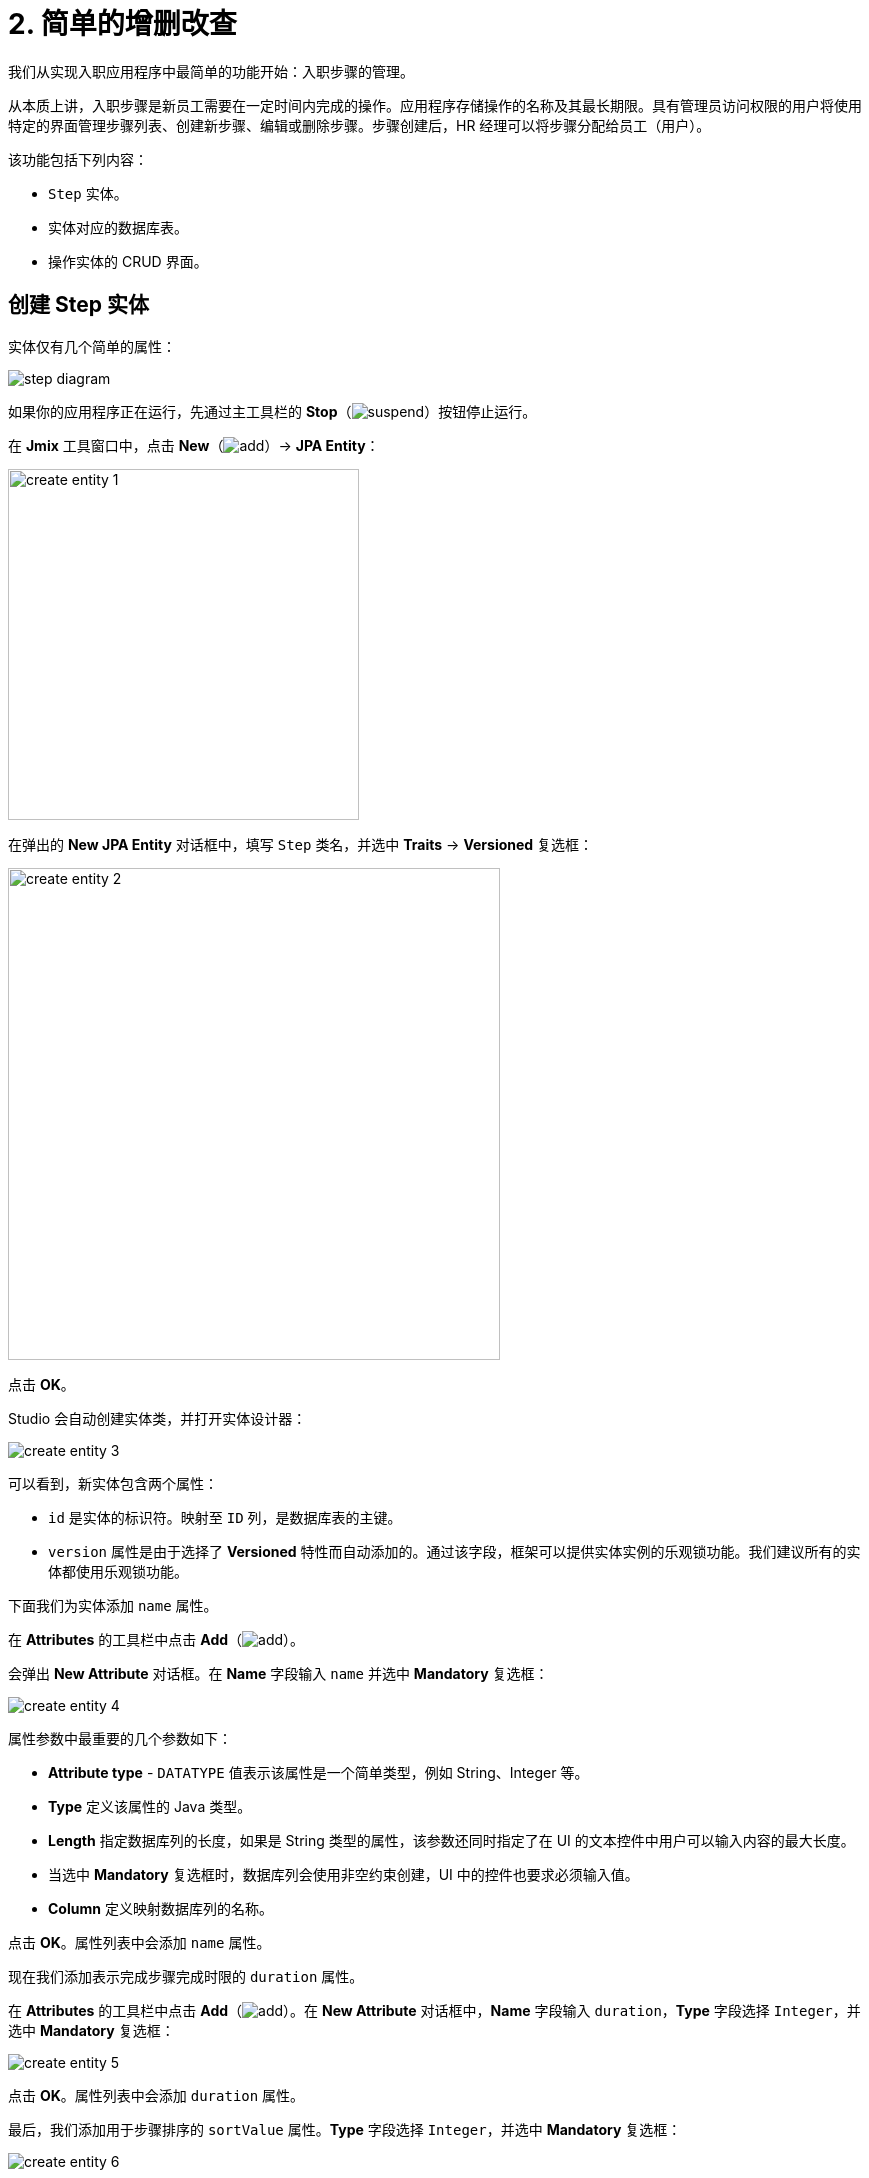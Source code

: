 = 2. 简单的增删改查

我们从实现入职应用程序中最简单的功能开始：入职步骤的管理。

从本质上讲，入职步骤是新员工需要在一定时间内完成的操作。应用程序存储操作的名称及其最长期限。具有管理员访问权限的用户将使用特定的界面管理步骤列表、创建新步骤、编辑或删除步骤。步骤创建后，HR 经理可以将步骤分配给员工（用户）。

该功能包括下列内容：

* `Step` 实体。
* 实体对应的数据库表。
* 操作实体的 CRUD 界面。

[[create-entity]]
== 创建 Step 实体

实体仅有几个简单的属性：

image::simple-crud/step-diagram.svg[align="center"]

如果你的应用程序正在运行，先通过主工具栏的 *Stop*（image:common/suspend.svg[]）按钮停止运行。

在 *Jmix* 工具窗口中，点击 *New*（image:common/add.svg[]）-> *JPA Entity*：

image::simple-crud/create-entity-1.png[align="center",width=351]

在弹出的 *New JPA Entity* 对话框中，填写 `Step` 类名，并选中 *Traits* -> *Versioned* 复选框：

image::simple-crud/create-entity-2.png[align="center",width=492]

点击 *OK*。

Studio 会自动创建实体类，并打开实体设计器：

image::simple-crud/create-entity-3.png[align="center"]

可以看到，新实体包含两个属性：

* `id` 是实体的标识符。映射至 `ID` 列，是数据库表的主键。
* `version` 属性是由于选择了 *Versioned* 特性而自动添加的。通过该字段，框架可以提供实体实例的乐观锁功能。我们建议所有的实体都使用乐观锁功能。

下面我们为实体添加 `name` 属性。

在 *Attributes* 的工具栏中点击 *Add*（image:common/add.svg[]）。

会弹出 *New Attribute* 对话框。在 *Name* 字段输入 `name` 并选中 *Mandatory* 复选框：

image::simple-crud/create-entity-4.png[align="center"]

属性参数中最重要的几个参数如下：

* *Attribute type* - `DATATYPE` 值表示该属性是一个简单类型，例如 String、Integer 等。
* *Type* 定义该属性的 Java 类型。
* *Length* 指定数据库列的长度，如果是 String 类型的属性，该参数还同时指定了在 UI 的文本控件中用户可以输入内容的最大长度。
* 当选中 *Mandatory* 复选框时，数据库列会使用非空约束创建，UI 中的控件也要求必须输入值。
* *Column* 定义映射数据库列的名称。

点击 *OK*。属性列表中会添加 `name` 属性。

现在我们添加表示完成步骤完成时限的 `duration` 属性。

在 *Attributes* 的工具栏中点击 *Add*（image:common/add.svg[]）。在 *New Attribute* 对话框中，*Name* 字段输入 `duration`，*Type* 字段选择 `Integer`，并选中 *Mandatory* 复选框：

image::simple-crud/create-entity-5.png[align="center"]

点击 *OK*。属性列表中会添加 `duration` 属性。

最后，我们添加用于步骤排序的 `sortValue` 属性。*Type* 字段选择 `Integer`，并选中 *Mandatory* 复选框：

image::simple-crud/create-entity-6.png[align="center"]

实体的最终状态如下：

image::simple-crud/create-entity-7.png[align="center"]

可以使用 *Attributes* 工具栏中的 *Up*（image:common/move-up.svg[]） / *Down*（image:common/move-down.svg[]）按钮调整属性的顺序。

切换底部的标签页至 *Text*，查看设计器生成的实体类源代码：

image::simple-crud/create-entity-8.png[align="center"]

如果你有 JPA 的经验，可以看到熟悉的注解：`@Entity`、`@Table`、`@Column` 等。还有一些是 Jmix 特定的注解，其中最重要的是类上面的 `@JmixEntity`。一般来说，Jmix 中的任何 POJO，只要带有 `@JmixEntity` 注解，都可以作为实体。

实体类的源码可以手动编辑，编辑完后切换回 *Designer* 标签页，可以同步看到改动。例如，如果删除某个属性的 `nullable = false` 和 `@NotNull`，则设计器中会显示 *Mandatory* 复选框为非选中状态。

[[create-screens]]
== 创建 CRUD 界面

实体类完成后，可以为其创建 CRUD（增删查改）界面。

在实体设计器顶部的操作面板中，点击 *Screens* -> *Create screen*：

image::simple-crud/create-screens-1.png[align="center", width="457"]

界面创建向导的第一步中，选择 `Entity browser and editor screen`（*实体浏览和编辑界面*）模板：

image::common/screen-wizard-1.png[align="center"]

Jmix 中，“browser” 表示展示实体列表的界面，“editor” 表示编辑单一实体的界面。

点击 *Next*。

第二步中，可以为生成的界面选择包和名称：

image::simple-crud/create-screens-3.png[align="center"]

我们使用建议的默认值，点击 *Next*。

下一步中，可以设置界面的一些选项：

image::simple-crud/create-screens-4.png[align="center"]

所有这些选项都可以后续在创建完成的界面中修改，此时，我们直接使用建议的默认值，点击 *Next*。

然后，可以为浏览界面设置 _fetch plan_：

image::simple-crud/create-screens-5.png[align="center"]

NOTE: 简单来说，fetch plan 决定了界面需要加载实体的哪些属性和关联实体。

由于 `Step` 实体非常简单，因此无需调整它的 fetch plan。后面我们处理稍微复杂的实体和界面时，再详细了解关于 fetch plan 的内容。

点击 *Next*。

这里为编辑界面设置 fetch plan：

image::simple-crud/create-screens-6.png[align="center"]

也无需修改建议使用的 fetch plan，所有属性都已经包含。

点击 *Next*。

在向导的最后一步中，可以设置界面的标题：

image::simple-crud/create-screens-7.png[align="center"]

我们直接使用建议的值，点击 *Create*。

Studio 会生成两个界面：`Step.browse` 和 `Step.edit`，并打开相应的源代码。

NOTE: 每个界面由两部分组成：描述和控制器。界面描述是一个 XML 文件，用于定义界面组件和布局。界面控制器是一个 Java 类，可以包含界面的事件处理器和其他逻辑。

Studio 界面设计器会展示生成的 `Step.browse` 界面的 XML 描述文件：

image::simple-crud/create-screens-8.png[align="center",width="1110"]

[[run-app]]
== 运行应用程序

在创建了实体的 CRUD 界面后，你可以运行应用程序查看我们添加的新功能。

与 xref:project-setup.adoc#run-app[前一节] 一样，点击主工具栏中的 *Debug*（image:common/start-debugger.svg[]）按钮启动应用程序。

在运行应用程序之前，Studio 会检查项目数据模型和数据库表结构的差异。由于我们创建了新的实体，Studio 会为对应的改动生成一个 Liquibase 变更日志（创建 `STEP` 表）：

image::simple-crud/run-app-1.png[align="center"]

点击 *Save and run*。

Studio 会自动在数据库执行这个变更日志：

image::simple-crud/run-app-2.png[align="center"]

然后，Studio 会构建并运行应用程序：

image::simple-crud/run-app-3.png[align="center"]

应用程序准备好后，在浏览器打开 `++http://localhost:8080++` 并使用 `admin` / `admin` 凭证登录。

点击主菜单的 *Application* -> *Steps*，打开 `Step.browse` 界面：

image::simple-crud/run-app-4.png[align="center"]

点击 *Create*，打开 `Step.edit` 界面：

image::simple-crud/run-app-5.png[align="center"]

我们使用浏览和编辑界面创建一些入职步骤，参数如下：


|===
|Name |Duration |Sort value

|Safety briefing
|1
|10

|Fill in profile
|1
|20

|Check all functions
|2
|30

|Information security training
|3
|40

|Internal procedures studying
|5
|50
|===

[[summary]]
== 小结

在本节中，我们创建了应用程序中最简单的功能：入职步骤管理。

学习内容：

* Studio 具有实体可视化设计器，用于创建和编辑 xref:data-model:entities.adoc[实体] 类和属性。
* 推荐为实体使用乐观锁机制。如果为实体选择了 *Versioned* xref:data-model:entities.adoc#traits[特性]，则会默认启用。
* Studio 可以使用模板为实体生成 CRUD 界面。
* 实体的浏览界面会被添加至应用程序的主菜单。
* 在运行应用程序之前，Studio 会比较数据模型和数据库结构。如果有差异，会针对差异生成并执行一个 xref:data-model:db-migration.adoc[Liquibase 变更日志]。
